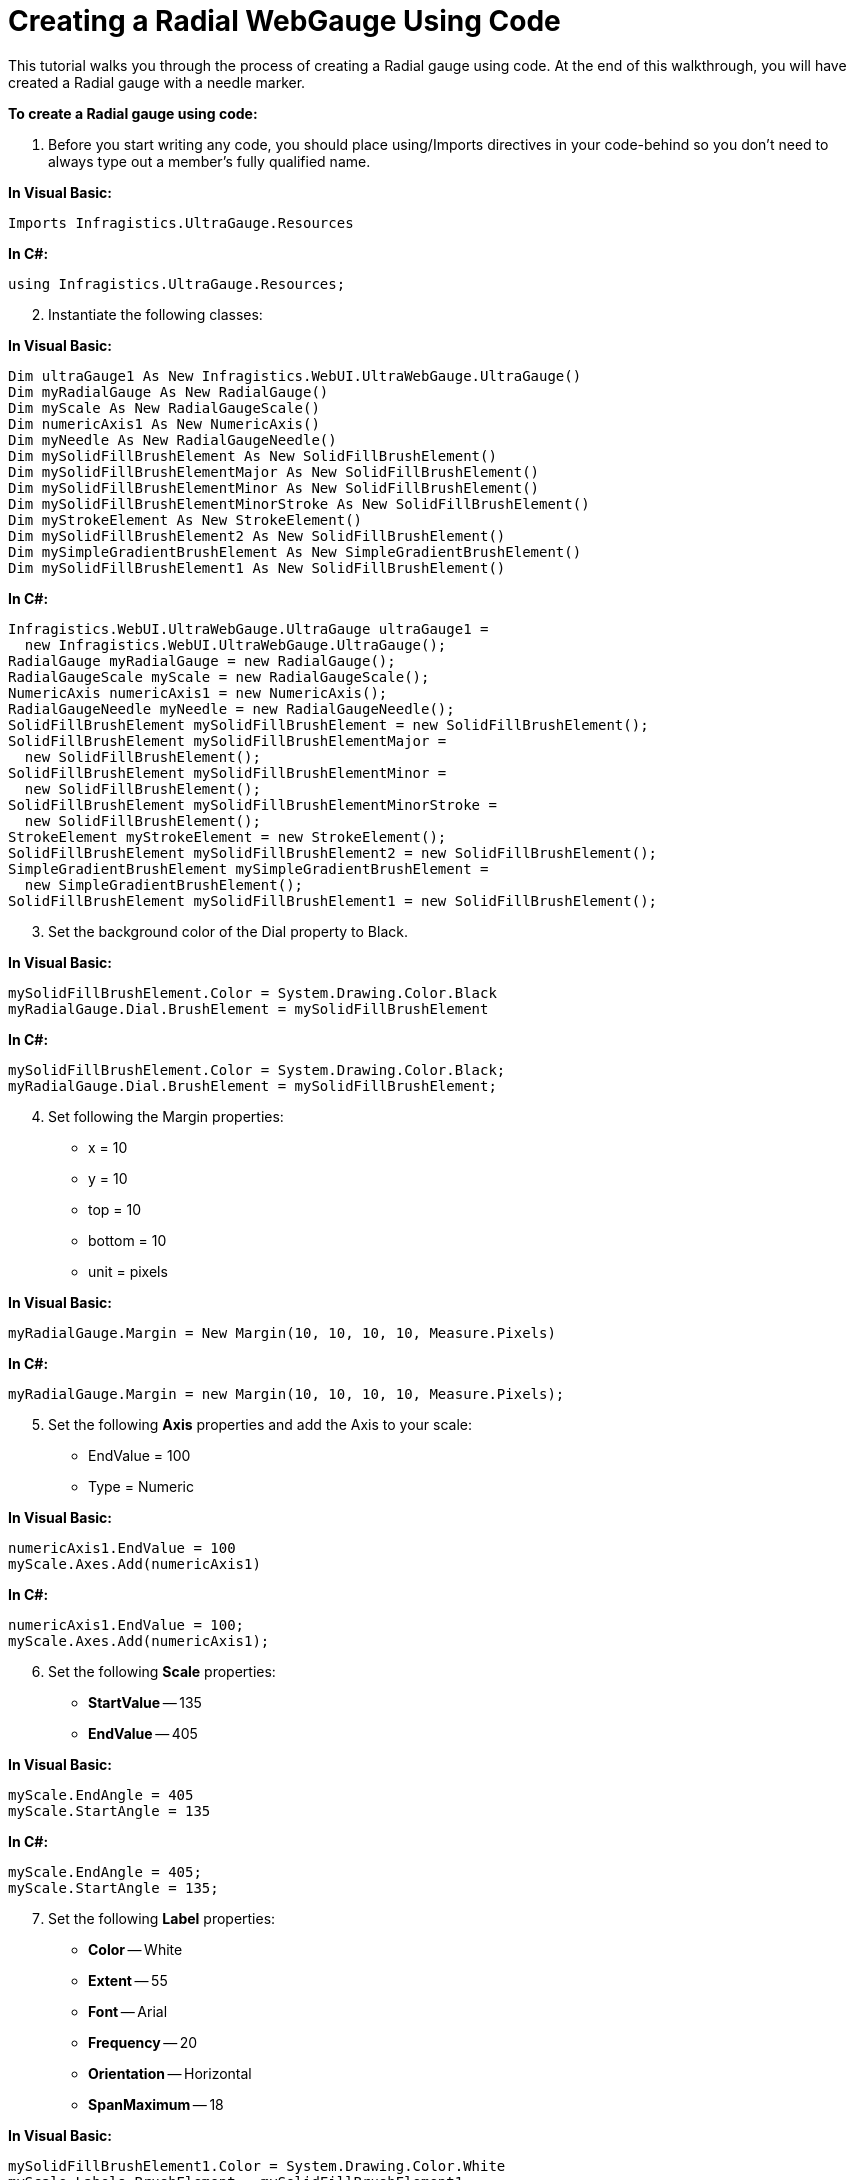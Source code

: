﻿////

|metadata|
{
    "name": "webgauge-web-creating-a-radial-webgauge-using-code",
    "controlName": ["WebGauge"],
    "tags": ["How Do I"],
    "guid": "{C42E10D9-B42F-41EA-AB09-73C3D1D1B532}",  
    "buildFlags": [],
    "createdOn": "0001-01-01T00:00:00Z"
}
|metadata|
////

= Creating a Radial WebGauge Using Code

This tutorial walks you through the process of creating a Radial gauge using code. At the end of this walkthrough, you will have created a Radial gauge with a needle marker.

*To create a Radial gauge using code:*

[start=1]
. Before you start writing any code, you should place using/Imports directives in your code-behind so you don't need to always type out a member's fully qualified name.

*In Visual Basic:*

----
Imports Infragistics.UltraGauge.Resources
----

*In C#:*

----
using Infragistics.UltraGauge.Resources;
----

[start=2]
. Instantiate the following classes:

*In Visual Basic:*

----
Dim ultraGauge1 As New Infragistics.WebUI.UltraWebGauge.UltraGauge()
Dim myRadialGauge As New RadialGauge()
Dim myScale As New RadialGaugeScale()
Dim numericAxis1 As New NumericAxis()
Dim myNeedle As New RadialGaugeNeedle()
Dim mySolidFillBrushElement As New SolidFillBrushElement()
Dim mySolidFillBrushElementMajor As New SolidFillBrushElement()
Dim mySolidFillBrushElementMinor As New SolidFillBrushElement()
Dim mySolidFillBrushElementMinorStroke As New SolidFillBrushElement()
Dim myStrokeElement As New StrokeElement()
Dim mySolidFillBrushElement2 As New SolidFillBrushElement()
Dim mySimpleGradientBrushElement As New SimpleGradientBrushElement()
Dim mySolidFillBrushElement1 As New SolidFillBrushElement()
----

*In C#:*

----
Infragistics.WebUI.UltraWebGauge.UltraGauge ultraGauge1 = 
  new Infragistics.WebUI.UltraWebGauge.UltraGauge();
RadialGauge myRadialGauge = new RadialGauge();
RadialGaugeScale myScale = new RadialGaugeScale();
NumericAxis numericAxis1 = new NumericAxis();
RadialGaugeNeedle myNeedle = new RadialGaugeNeedle();
SolidFillBrushElement mySolidFillBrushElement = new SolidFillBrushElement();
SolidFillBrushElement mySolidFillBrushElementMajor = 
  new SolidFillBrushElement();
SolidFillBrushElement mySolidFillBrushElementMinor = 
  new SolidFillBrushElement();
SolidFillBrushElement mySolidFillBrushElementMinorStroke = 
  new SolidFillBrushElement();
StrokeElement myStrokeElement = new StrokeElement();
SolidFillBrushElement mySolidFillBrushElement2 = new SolidFillBrushElement();
SimpleGradientBrushElement mySimpleGradientBrushElement = 
  new SimpleGradientBrushElement();
SolidFillBrushElement mySolidFillBrushElement1 = new SolidFillBrushElement();           
----

[start=3]
. Set the background color of the Dial property to Black.

*In Visual Basic:*

----
mySolidFillBrushElement.Color = System.Drawing.Color.Black
myRadialGauge.Dial.BrushElement = mySolidFillBrushElement     
----

*In C#:*

----
mySolidFillBrushElement.Color = System.Drawing.Color.Black;
myRadialGauge.Dial.BrushElement = mySolidFillBrushElement;
----

[start=4]
. Set following the Margin properties:

** x = 10
** y = 10
** top = 10
** bottom = 10
** unit = pixels

*In Visual Basic:*

----
myRadialGauge.Margin = New Margin(10, 10, 10, 10, Measure.Pixels)
----

*In C#:*

----
myRadialGauge.Margin = new Margin(10, 10, 10, 10, Measure.Pixels);
----

[start=5]
. Set the following *Axis* properties and add the Axis to your scale:

** EndValue = 100
** Type = Numeric

*In Visual Basic:*

----
numericAxis1.EndValue = 100
myScale.Axes.Add(numericAxis1)
----

*In C#:*

----
numericAxis1.EndValue = 100;
myScale.Axes.Add(numericAxis1);
----

[start=6]
. Set the following *Scale* properties:

** *StartValue* -- 135
** *EndValue* -- 405

*In Visual Basic:*

----
myScale.EndAngle = 405
myScale.StartAngle = 135
----

*In C#:*

----
myScale.EndAngle = 405;
myScale.StartAngle = 135;
----

[start=7]
. Set the following *Label* properties:

** *Color* -- White
** *Extent* -- 55
** *Font* -- Arial
** *Frequency* -- 20
** *Orientation* -- Horizontal
** *SpanMaximum* -- 18

*In Visual Basic:*

----
mySolidFillBrushElement1.Color = System.Drawing.Color.White
myScale.Labels.BrushElement = mySolidFillBrushElement1
myScale.Labels.Extent = 65
myScale.Labels.Font = _
  New System.Drawing.Font("Arial", 14.0F, 
  System.Drawing.FontStyle.Bold, System.Drawing.GraphicsUnit.Pixel)
myScale.Labels.Frequency = 20
myScale.Labels.Orientation = _
  Infragistics.UltraGauge.Resources.RadialLabelOrientation.Horizontal
myScale.Labels.SpanMaximum = 18
----

*In C#:*

----
mySolidFillBrushElement1.Color = System.Drawing.Color.White;
myScale.Labels.BrushElement = mySolidFillBrushElement1;
myScale.Labels.Extent = 65;
myScale.Labels.Font = 
  new System.Drawing.Font("Arial", 14F, 
  System.Drawing.FontStyle.Bold, System.Drawing.GraphicsUnit.Pixel);
myScale.Labels.Frequency = 20;
myScale.Labels.Orientation = 
  Infragistics.UltraGauge.Resources.RadialLabelOrientation.Horizontal;
myScale.Labels.SpanMaximum = 18;
----

[start=8]
. Set the following major *Tickmark* properties:

** *Color* -- 189, 189, 189
** *EndExtent* -- 79
** *EndWidth* -- 3
** *Frequency* -- 10
** *StartExtent* -- 67
** *StartWidth* -- 3

*In Visual Basic:*

----
mySolidFillBrushElementMajor.Color = _
  System.Drawing.Color.FromArgb(CInt(CByte(189)), CInt(CByte(189)), _
  CInt(CByte(189)))
myScale.MajorTickmarks.BrushElement = mySolidFillBrushElementMajor
myScale.MajorTickmarks.EndExtent = 95
myScale.MajorTickmarks.EndWidth = 3
myScale.MajorTickmarks.Frequency = 10
myScale.MajorTickmarks.StartExtent = 85
myScale.MajorTickmarks.StartWidth = 3
----

*In C#:*

----
mySolidFillBrushElementMajor.Color = 
  System.Drawing.Color.FromArgb(((int)(((byte)(189)))), ((int)(((byte)(189)))), 
  ((int)(((byte)(189)))));
myScale.MajorTickmarks.BrushElement = mySolidFillBrushElementMajor;
myScale.MajorTickmarks.EndExtent = 95;
myScale.MajorTickmarks.EndWidth = 3;
myScale.MajorTickmarks.Frequency = 10;
myScale.MajorTickmarks.StartExtent = 85;
myScale.MajorTickmarks.StartWidth = 3;
----

[start=9]
. Set the following minor *Tickmark* properties:

** *Color* -- 240, 240, 240
** *EndExtent* -- 78
** *EndWidth* -- 1
** *Frequency* -- 2
** *StartExtent* -- 73

Then set the following *Stroke* property for the tick mark.

** *Color* -- 135, 135, 135

Add radialScale1 to the Scales collection.

*In Visual Basic:*

----
mySolidFillBrushElementMinor.Color = _
  System.Drawing.Color.FromArgb(CInt(CByte(240)), CInt(CByte(240)), _
  CInt(CByte(240)))
myScale.MinorTickmarks.BrushElement = mySolidFillBrushElementMinor
myScale.MinorTickmarks.EndExtent = 90
myScale.MinorTickmarks.EndWidth = 1
myScale.MinorTickmarks.Frequency = 2
myScale.MinorTickmarks.StartExtent = 85
mySolidFillBrushElementMinorStroke.Color = _
  System.Drawing.Color.FromArgb(CInt(CByte(135)), CInt(CByte(135)), _
  CInt(CByte(135)))
myStrokeElement.BrushElement = mySolidFillBrushElementMinorStroke
myScale.MinorTickmarks.StrokeElement = myStrokeElement
----

*In C#:*

----
mySolidFillBrushElementMinor.Color = 
  System.Drawing.Color.FromArgb(((int)(((byte)(240)))), ((int)(((byte)(240)))), 
  ((int)(((byte)(240)))));
myScale.MinorTickmarks.BrushElement = mySolidFillBrushElementMinor;
myScale.MinorTickmarks.EndExtent = 90;
myScale.MinorTickmarks.EndWidth = 1;
myScale.MinorTickmarks.Frequency = 2;
myScale.MinorTickmarks.StartExtent = 85;
mySolidFillBrushElementMinorStroke.Color = 
  System.Drawing.Color.FromArgb(((int)(((byte)(135)))), ((int)(((byte)(135)))), 
  ((int)(((byte)(135)))));
myStrokeElement.BrushElement = mySolidFillBrushElementMinorStroke;
myScale.MinorTickmarks.StrokeElement = myStrokeElement;
----

[start=10]
. Set the following *Anchor* properties:

** *StartColor* --Gray
** EndColor -- WhiteSmoke
** Gradient Style -- Backward Diagonal
** *RadiusMeasure* -- Percent

Then add the needle to the Markers collection.

*In Visual Basic:*

----
myNeedle.Anchor.BrushElement = mySimpleGradientBrushElement
mySimpleGradientBrushElement.EndColor = System.Drawing.Color.WhiteSmoke
mySimpleGradientBrushElement.GradientStyle = _
  Infragistics.UltraGauge.Resources.Gradient.BackwardDiagonal
mySimpleGradientBrushElement.StartColor = System.Drawing.Color.Gray
myNeedle.Anchor.RadiusMeasure = _
  Infragistics.UltraGauge.Resources.Measure.Percent
----

*In C#:*

----
myNeedle.Anchor.BrushElement = mySimpleGradientBrushElement;
mySimpleGradientBrushElement.EndColor = System.Drawing.Color.WhiteSmoke;
mySimpleGradientBrushElement.GradientStyle = 
  Infragistics.UltraGauge.Resources.Gradient.BackwardDiagonal;
mySimpleGradientBrushElement.StartColor = System.Drawing.Color.Gray;
myNeedle.Anchor.RadiusMeasure = 
  Infragistics.UltraGauge.Resources.Measure.Percent;
----

[start=11]
. Set the following *Needle Marker* properties:

** *Color* -- 255, 61, 22
** *EndExtent* -- 65
** *EndWidth* -- 1
** *MidExtent* -- 0
** *MidWidth* -- 3
** *StartExtent* -- -20
** *StartWidth* -- 3
** *Precision* -- 1
** *Value* -- 95
** *WidthMeasure* -- Percent

*In Visual Basic:*

----
mySolidFillBrushElement2.Color = System.Drawing.Color.Red
myNeedle.BrushElement = mySolidFillBrushElement2
myNeedle.AllowDrag = True
myNeedle.EndExtent = 65
myNeedle.EndWidth = 1
myNeedle.MidExtent = 0
myNeedle.MidWidth = 3
myNeedle.Precision = 1
myNeedle.StartExtent = -20
myNeedle.StartWidth = 3
myNeedle.Value = 95
myNeedle.WidthMeasure = Measure.Percent
myScale.Markers.Add(myNeedle)
----

*In C#:*

----
mySolidFillBrushElement2.Color = System.Drawing.Color.Red;
myNeedle.BrushElement = mySolidFillBrushElement2;
myNeedle.AllowDrag = true;
myNeedle.EndExtent = 65;
myNeedle.EndWidth = 1;
myNeedle.MidExtent = 0;
myNeedle.MidWidth = 3;
myNeedle.Precision = 1;
myNeedle.StartExtent = -20;
myNeedle.StartWidth = 3;
myNeedle.Value = 95;
myNeedle.WidthMeasure = Measure.Percent;
myScale.Markers.Add(myNeedle);
----

[start=12]
. Add your scale to the scales collection and your gauge to the Gauges collection. Set the following properties for your gauge:

** Height = 200
** Width = 200

*In Visual Basic:*

----
myRadialGauge.Scales.Add(myScale)
ultraGauge1.Gauges.Add(myRadialGauge)
ultraGauge1.Height = Unit.Pixel(200)
ultraGauge1.Width = Unit.Pixel(200)
Me.Controls.Add(ultraGauge1)
----

*In C#:*

----
myRadialGauge.Scales.Add(myScale);
ultraGauge1.Gauges.Add(myRadialGauge);
ultraGauge1.Height = Unit.Pixel(200);
ultraGauge1.Width = Unit.Pixel(200);
this.Controls.Add(ultraGauge1);
----

[start=13]
. Save and run the web application.

image::images/Gauge_Web_Creating_a_Radial_Gauge_Using_Code_01.png[Radial Gauge that is produced using the code above.]